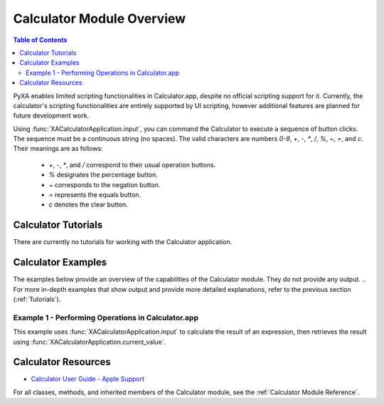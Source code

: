 Calculator Module Overview
==========================

.. contents:: Table of Contents
   :depth: 3
   :local:

PyXA enables limited scripting functionalities in Calculator.app, despite no official scripting support for it. Currently, the calculator's scripting functionalities are entirely supported by UI scripting, however additional features are planned for future development work.

Using :func:`XACalculatorApplication.input`, you can command the Calculator to execute a sequence of button clicks. The sequence must be a continuous string (no spaces). The valid characters are numbers `0-9`, `+`, `-`, `*`, `/`, `%`, `~`, `=`, and `c`. Their meanings are as follows:

   - `+`, `-`, `*`, and `/` correspond to their usual operation buttons.
   - `%` designates the percentage button.
   - `~` corresponds to the negation button.
   - `=` represents the equals button.
   - `c` denotes the clear button.

Calculator Tutorials
####################
There are currently no tutorials for working with the Calculator application.

Calculator Examples
###################
The examples below provide an overview of the capabilities of the Calculator module. They do not provide any output.
.. For more in-depth examples that show output and provide more detailed explanations, refer to the previous section (:ref:`Tutorials`).

Example 1 - Performing Operations in Calculator.app
***************************************************

This example uses :func:`XACalculatorApplication.input` to calculate the result of an expression, then retrieves the result using :func:`XACalculatorApplication.current_value`.

.. code-block:: python
   :linenos:

   import PyXA
   app = PyXA.Application("Calculator")
   app.input("3.14159265*2*3*5*5*5=")
   x = app.current_value()
   print(x)

Calculator Resources
####################
- `Calculator User Guide - Apple Support <https://support.apple.com/guide/calculator/welcome/mac>`_

For all classes, methods, and inherited members of the Calculator module, see the :ref:`Calculator Module Reference`.
